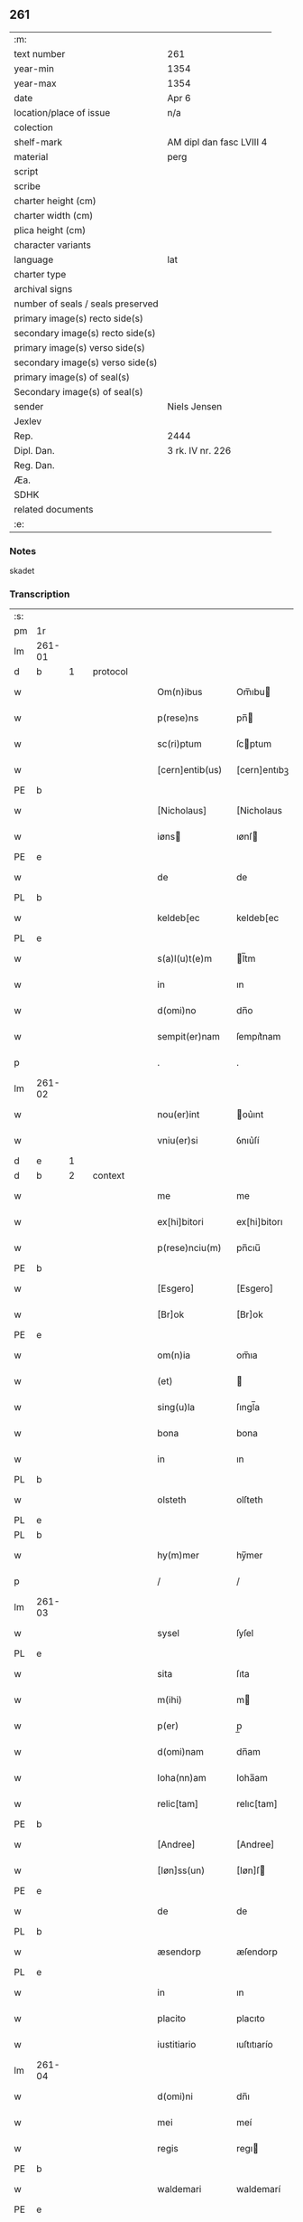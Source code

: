 ** 261

| :m:                               |                          |
| text number                       | 261                      |
| year-min                          | 1354                     |
| year-max                          | 1354                     |
| date                              | Apr 6                    |
| location/place of issue           | n/a                      |
| colection                         |                          |
| shelf-mark                        | AM dipl dan fasc LVIII 4 |
| material                          | perg                     |
| script                            |                          |
| scribe                            |                          |
| charter height (cm)               |                          |
| charter width (cm)                |                          |
| plica height (cm)                 |                          |
| character variants                |                          |
| language                          | lat                      |
| charter type                      |                          |
| archival signs                    |                          |
| number of seals / seals preserved |                          |
| primary image(s) recto side(s)    |                          |
| secondary image(s) recto side(s)  |                          |
| primary image(s) verso side(s)    |                          |
| secondary image(s) verso side(s)  |                          |
| primary image(s) of seal(s)       |                          |
| Secondary image(s) of seal(s)     |                          |
| sender                            | Niels Jensen             |
| Jexlev                            |                          |
| Rep.                              | 2444                     |
| Dipl. Dan.                        | 3 rk. IV nr. 226         |
| Reg. Dan.                         |                          |
| Æa.                               |                          |
| SDHK                              |                          |
| related documents                 |                          |
| :e:                               |                          |

*** Notes
skadet

*** Transcription
| :s: |        |   |   |   |   |                 |              |   |   |   |   |     |   |   |   |               |          |          |  |    |    |    |    |
| pm  | 1r     |   |   |   |   |                 |              |   |   |   |   |     |   |   |   |               |          |          |  |    |    |    |    |
| lm  | 261-01 |   |   |   |   |                 |              |   |   |   |   |     |   |   |   |               |          |          |  |    |    |    |    |
| d  | b      | 1  |   | protocol  |   |                 |              |   |   |   |   |     |   |   |   |               |          |          |  |    |    |    |    |
| w   |        |   |   |   |   | Om(n)ibus       | Om̅ıbu       |   |   |   |   | lat |   |   |   |        261-01 | 1:protocol |          |  |    |    |    |    |
| w   |        |   |   |   |   | p(rese)ns       | pn̅          |   |   |   |   | lat |   |   |   |        261-01 | 1:protocol |          |  |    |    |    |    |
| w   |        |   |   |   |   | sc(ri)ptum      | ſcptum      |   |   |   |   | lat |   |   |   |        261-01 | 1:protocol |          |  |    |    |    |    |
| w   |        |   |   |   |   | [cern]entib(us) | [cern]entıbꝫ |   |   |   |   | lat |   |   |   |        261-01 | 1:protocol |          |  |    |    |    |    |
| PE  | b      |   |   |   |   |                 |              |   |   |   |   |     |   |   |   |               |          |          |  |    |    |    |    |
| w   |        |   |   |   |   | [Nicholaus]     | [Nicholaus   |   |   |   |   | lat |   |   |   |        261-01 | 1:protocol |          |  |2700|    |    |    |
| w   |        |   |   |   |   | iøns           | ıønſ        |   |   |   |   | lat |   |   |   |        261-01 | 1:protocol |          |  |2700|    |    |    |
| PE  | e      |   |   |   |   |                 |              |   |   |   |   |     |   |   |   |               |          |          |  |    |    |    |    |
| w   |        |   |   |   |   | de              | de           |   |   |   |   | lat |   |   |   |        261-01 | 1:protocol |          |  |    |    |    |    |
| PL  | b      |   |   |   |   |                 |              |   |   |   |   |     |   |   |   |               |          |          |  |    |    |    |    |
| w   |        |   |   |   |   | keldeb[ec       | keldeb[ec    |   |   |   |   | lat |   |   |   |        261-01 | 1:protocol |          |  |    |    |2560|    |
| PL  | e      |   |   |   |   |                 |              |   |   |   |   |     |   |   |   |               |          |          |  |    |    |    |    |
| w   |        |   |   |   |   | s(a)l(u)t(e)m   | l̅tm         |   |   |   |   | lat |   |   |   |        261-01 | 1:protocol |          |  |    |    |    |    |
| w   |        |   |   |   |   | in              | ın           |   |   |   |   | lat |   |   |   |        261-01 | 1:protocol |          |  |    |    |    |    |
| w   |        |   |   |   |   | d(omi)no        | dn̅o          |   |   |   |   | lat |   |   |   |        261-01 | 1:protocol |          |  |    |    |    |    |
| w   |        |   |   |   |   | sempit(er)nam   | ſempıt͛nam    |   |   |   |   | lat |   |   |   |        261-01 | 1:protocol |          |  |    |    |    |    |
| p   |        |   |   |   |   | .               | .            |   |   |   |   | lat |   |   |   |        261-01 | 1:protocol |          |  |    |    |    |    |
| lm  | 261-02 |   |   |   |   |                 |              |   |   |   |   |     |   |   |   |               |          |          |  |    |    |    |    |
| w   |        |   |   |   |   | nou(er)int      | ou͛ınt       |   |   |   |   | lat |   |   |   |        261-02 | 1:protocol |          |  |    |    |    |    |
| w   |        |   |   |   |   | vniu(er)si      | ỽnıu͛ſí       |   |   |   |   | lat |   |   |   |        261-02 | 1:protocol |          |  |    |    |    |    |
| d  | e      | 1  |   |   |   |                 |              |   |   |   |   |     |   |   |   |               |          |          |  |    |    |    |    |
| d  | b      | 2  |   | context  |   |                 |              |   |   |   |   |     |   |   |   |               |          |          |  |    |    |    |    |
| w   |        |   |   |   |   | me              | me           |   |   |   |   | lat |   |   |   |        261-02 | 2:context |          |  |    |    |    |    |
| w   |        |   |   |   |   | ex[hi]bitori    | ex[hi]bitorı |   |   |   |   | lat |   |   |   |        261-02 | 2:context |          |  |    |    |    |    |
| w   |        |   |   |   |   | p(rese)nciu(m)  | pn̅cıu̅        |   |   |   |   | lat |   |   |   |        261-02 | 2:context |          |  |    |    |    |    |
| PE  | b      |   |   |   |   |                 |              |   |   |   |   |     |   |   |   |               |          |          |  |    |    |    |    |
| w   |        |   |   |   |   | [Esgero]        | [Esgero]     |   |   |   |   | lat |   |   |   |        261-02 | 2:context |          |  |2701|    |    |    |
| w   |        |   |   |   |   | [Br]ok          | [Br]ok       |   |   |   |   | lat |   |   |   |        261-02 | 2:context |          |  |2701|    |    |    |
| PE  | e      |   |   |   |   |                 |              |   |   |   |   |     |   |   |   |               |          |          |  |    |    |    |    |
| w   |        |   |   |   |   | om(n)ia         | om̅ıa         |   |   |   |   | lat |   |   |   |        261-02 | 2:context |          |  |    |    |    |    |
| w   |        |   |   |   |   | (et)            |             |   |   |   |   | lat |   |   |   |        261-02 | 2:context |          |  |    |    |    |    |
| w   |        |   |   |   |   | sing(u)la       | ſıngl̅a       |   |   |   |   | lat |   |   |   |        261-02 | 2:context |          |  |    |    |    |    |
| w   |        |   |   |   |   | bona            | bona         |   |   |   |   | lat |   |   |   |        261-02 | 2:context |          |  |    |    |    |    |
| w   |        |   |   |   |   | in              | ın           |   |   |   |   | lat |   |   |   |        261-02 | 2:context |          |  |    |    |    |    |
| PL  | b      |   |   |   |   |                 |              |   |   |   |   |     |   |   |   |               |          |          |  |    |    |    |    |
| w   |        |   |   |   |   | olsteth         | olſteth      |   |   |   |   | lat |   |   |   |        261-02 | 2:context |          |  |    |    |2561|    |
| PL  | e      |   |   |   |   |                 |              |   |   |   |   |     |   |   |   |               |          |          |  |    |    |    |    |
| PL  | b      |   |   |   |   |                 |              |   |   |   |   |     |   |   |   |               |          |          |  |    |    |    |    |
| w   |        |   |   |   |   | hy(m)mer        | hy̅mer        |   |   |   |   | lat |   |   |   |        261-02 | 2:context |          |  |    |    |2558|    |
| p   |        |   |   |   |   | /               | /            |   |   |   |   | lat |   |   |   |        261-02 | 2:context |          |  |    |    |2558|    |
| lm  | 261-03 |   |   |   |   |                 |              |   |   |   |   |     |   |   |   |               |          |          |  |    |    |    |    |
| w   |        |   |   |   |   | sysel           | ſyſel        |   |   |   |   | lat |   |   |   |        261-03 | 2:context |          |  |    |    |2558|    |
| PL  | e      |   |   |   |   |                 |              |   |   |   |   |     |   |   |   |               |          |          |  |    |    |    |    |
| w   |        |   |   |   |   | sita            | ſıta         |   |   |   |   | lat |   |   |   |        261-03 | 2:context |          |  |    |    |    |    |
| w   |        |   |   |   |   | m(ihi)          | m           |   |   |   |   | lat |   |   |   |        261-03 | 2:context |          |  |    |    |    |    |
| w   |        |   |   |   |   | p(er)           | p̲            |   |   |   |   | lat |   |   |   |        261-03 | 2:context |          |  |    |    |    |    |
| w   |        |   |   |   |   | d(omi)nam       | dn̅am         |   |   |   |   | lat |   |   |   |        261-03 | 2:context |          |  |    |    |    |    |
| w   |        |   |   |   |   | Ioha(nn)am      | Ioha̅am       |   |   |   |   | lat |   |   |   |        261-03 | 2:context |          |  |    |    |    |    |
| w   |        |   |   |   |   | relic[tam]      | relıc[tam]   |   |   |   |   | lat |   |   |   |        261-03 | 2:context |          |  |    |    |    |    |
| PE  | b      |   |   |   |   |                 |              |   |   |   |   |     |   |   |   |               |          |          |  |    |    |    |    |
| w   |        |   |   |   |   | [Andree]        | [Andree]     |   |   |   |   | lat |   |   |   |        261-03 | 2:context |          |  |2702|    |    |    |
| w   |        |   |   |   |   | [Iøn]ss(un)     | [Iøn]ſ      |   |   |   |   | lat |   |   |   |        261-03 | 2:context |          |  |2702|    |    |    |
| PE  | e      |   |   |   |   |                 |              |   |   |   |   |     |   |   |   |               |          |          |  |    |    |    |    |
| w   |        |   |   |   |   | de              | de           |   |   |   |   | lat |   |   |   |        261-03 | 2:context |          |  |    |    |    |    |
| PL  | b      |   |   |   |   |                 |              |   |   |   |   |     |   |   |   |               |          |          |  |    |    |    |    |
| w   |        |   |   |   |   | æsendorp        | æſendorp     |   |   |   |   | lat |   |   |   |        261-03 | 2:context |          |  |    |    |2559|    |
| PL  | e      |   |   |   |   |                 |              |   |   |   |   |     |   |   |   |               |          |          |  |    |    |    |    |
| w   |        |   |   |   |   | in              | ın           |   |   |   |   | lat |   |   |   |        261-03 | 2:context |          |  |    |    |    |    |
| w   |        |   |   |   |   | placito         | placıto      |   |   |   |   | lat |   |   |   |        261-03 | 2:context |          |  |    |    |    |    |
| w   |        |   |   |   |   | iustitiario     | ıuſtıtıarío  |   |   |   |   | lat |   |   |   |        261-03 | 2:context |          |  |    |    |    |    |
| lm  | 261-04 |   |   |   |   |                 |              |   |   |   |   |     |   |   |   |               |          |          |  |    |    |    |    |
| w   |        |   |   |   |   | d(omi)ni        | dn̅ı          |   |   |   |   | lat |   |   |   |        261-04 | 2:context |          |  |    |    |    |    |
| w   |        |   |   |   |   | mei             | meí          |   |   |   |   | lat |   |   |   |        261-04 | 2:context |          |  |    |    |    |    |
| w   |        |   |   |   |   | regis           | regı        |   |   |   |   | lat |   |   |   |        261-04 | 2:context |          |  |    |    |    |    |
| PE  | b      |   |   |   |   |                 |              |   |   |   |   |     |   |   |   |               |          |          |  |    |    |    |    |
| w   |        |   |   |   |   | waldemari       | waldemarí    |   |   |   |   | lat |   |   |   |        261-04 | 2:context |          |  |2703|    |    |    |
| PE  | e      |   |   |   |   |                 |              |   |   |   |   |     |   |   |   |               |          |          |  |    |    |    |    |
| w   |        |   |   |   |   | p(ro)           | ꝓ            |   |   |   |   | lat |   |   |   |        261-04 | 2:context |          |  |    |    |    |    |
| w   |        |   |   |   |   | septuaginta     | ſeptuagınta  |   |   |   |   | lat |   |   |   |        261-04 | 2:context |          |  |    |    |    |    |
| w   |        |   |   |   |   | m(a)rchis       | mrchı      |   |   |   |   | lat |   |   |   |        261-04 | 2:context |          |  |    |    |    |    |
| w   |        |   |   |   |   | puri            | purı         |   |   |   |   | lat |   |   |   |        261-04 | 2:context |          |  |    |    |    |    |
| w   |        |   |   |   |   | argenti         | argentí      |   |   |   |   | lat |   |   |   |        261-04 | 2:context |          |  |    |    |    |    |
| w   |        |   |   |   |   | inpign(er)ata   | ınpıgn͛ata    |   |   |   |   | lat |   |   |   |        261-04 | 2:context |          |  |    |    |    |    |
| w   |        |   |   |   |   | cu(m)           | cu̅           |   |   |   |   | lat |   |   |   |        261-04 | 2:context |          |  |    |    |    |    |
| w   |        |   |   |   |   | om(n)ib(us)     | om̅ıbꝫ        |   |   |   |   | lat |   |   |   |        261-04 | 2:context |          |  |    |    |    |    |
| w   |        |   |   |   |   | l(itte)ris      | lr̅ı         |   |   |   |   | lat |   |   |   |        261-04 | 2:context |          |  |    |    |    |    |
| lm  | 261-05 |   |   |   |   |                 |              |   |   |   |   |     |   |   |   |               |          |          |  |    |    |    |    |
| w   |        |   |   |   |   | (et)            |             |   |   |   |   | lat |   |   |   |        261-05 | 2:context |          |  |    |    |    |    |
| w   |        |   |   |   |   | rac(i)onib(us)  | rac̅onıbꝫ     |   |   |   |   | lat |   |   |   |        261-05 | 2:context |          |  |    |    |    |    |
| w   |        |   |   |   |   | quas            | qua         |   |   |   |   | lat |   |   |   |        261-05 | 2:context |          |  |    |    |    |    |
| w   |        |   |   |   |   | ad              | ad           |   |   |   |   | lat |   |   |   |        261-05 | 2:context |          |  |    |    |    |    |
| w   |        |   |   |   |   | eadem           | eadem        |   |   |   |   | lat |   |   |   |        261-05 | 2:context |          |  |    |    |    |    |
| w   |        |   |   |   |   | habeo           | habeo        |   |   |   |   | lat |   |   |   |        261-05 | 2:context |          |  |    |    |    |    |
| w   |        |   |   |   |   | n(ec)non        | nͨnon         |   |   |   |   | lat |   |   |   |        261-05 | 2:context |          |  |    |    |    |    |
| w   |        |   |   |   |   | cu(m)           | cu̅           |   |   |   |   | lat |   |   |   |        261-05 | 2:context |          |  |    |    |    |    |
| w   |        |   |   |   |   | estimac(i)one   | eſtımac̅one   |   |   |   |   | lat |   |   |   |        261-05 | 2:context |          |  |    |    |    |    |
| w   |        |   |   |   |   | m(ihi)          | m           |   |   |   |   | lat |   |   |   |        261-05 | 2:context |          |  |    |    |    |    |
| w   |        |   |   |   |   | in              | ın           |   |   |   |   | lat |   |   |   |        261-05 | 2:context |          |  |    |    |    |    |
| w   |        |   |   |   |   | eisd(em)        | eıſ         |   |   |   |   | lat |   |   |   |        261-05 | 2:context |          |  |    |    |    |    |
| w   |        |   |   |   |   | estimata        | eſtımata     |   |   |   |   | lat |   |   |   |        261-05 | 2:context |          |  |    |    |    |    |
| p   |        |   |   |   |   | /               | /            |   |   |   |   | lat |   |   |   |        261-05 | 2:context |          |  |    |    |    |    |
| w   |        |   |   |   |   | Jnsup(er)       | Jnſup̲        |   |   |   |   | lat |   |   |   |        261-05 | 2:context |          |  |    |    |    |    |
| w   |        |   |   |   |   | om(n)ia         | om̅ıa         |   |   |   |   | lat |   |   |   |        261-05 | 2:context |          |  |    |    |    |    |
| lm  | 261-06 |   |   |   |   |                 |              |   |   |   |   |     |   |   |   |               |          |          |  |    |    |    |    |
| w   |        |   |   |   |   | (et)            |             |   |   |   |   | lat |   |   |   |        261-06 | 2:context |          |  |    |    |    |    |
| w   |        |   |   |   |   | sing(u)la       | ſıngl̅a       |   |   |   |   | lat |   |   |   |        261-06 | 2:context |          |  |    |    |    |    |
| w   |        |   |   |   |   | bona            | bona         |   |   |   |   | lat |   |   |   |        261-06 | 2:context |          |  |    |    |    |    |
| PL  | b      |   |   |   |   |                 |              |   |   |   |   |     |   |   |   |               |          |          |  |    |    |    |    |
| w   |        |   |   |   |   | syellandie      | ſyelladıe   |   |   |   |   | lat |   |   |   |        261-06 | 2:context |          |  |    |    |2562|    |
| PL  | e      |   |   |   |   |                 |              |   |   |   |   |     |   |   |   |               |          |          |  |    |    |    |    |
| w   |        |   |   |   |   | sita            | ſíta         |   |   |   |   | lat |   |   |   |        261-06 | 2:context |          |  |    |    |    |    |
| w   |        |   |   |   |   | que             | que          |   |   |   |   | lat |   |   |   |        261-06 | 2:context |          |  |    |    |    |    |
| w   |        |   |   |   |   | michi           | mıchı        |   |   |   |   | lat |   |   |   |        261-06 | 2:context |          |  |    |    |    |    |
| w   |        |   |   |   |   | p(ri)us         | pu         |   |   |   |   | lat |   |   |   |        261-06 | 2:context |          |  |    |    |    |    |
| w   |        |   |   |   |   | p(er)           | p̲            |   |   |   |   | lat |   |   |   |        261-06 | 2:context |          |  |    |    |    |    |
| w   |        |   |   |   |   | p(re)fatum      | p̅fatum       |   |   |   |   | lat |   |   |   |        261-06 | 2:context |          |  |    |    |    |    |
| PE  | b      |   |   |   |   |                 |              |   |   |   |   |     |   |   |   |               |          |          |  |    |    |    |    |
| w   |        |   |   |   |   | andream         | andream      |   |   |   |   | lat |   |   |   |        261-06 | 2:context |          |  |2704|    |    |    |
| w   |        |   |   |   |   | iønss(un)       | ıønſ        |   |   |   |   | lat |   |   |   |        261-06 | 2:context |          |  |2704|    |    |    |
| PE  | e      |   |   |   |   |                 |              |   |   |   |   |     |   |   |   |               |          |          |  |    |    |    |    |
| w   |        |   |   |   |   | eciam           | ecıam        |   |   |   |   | lat |   |   |   |        261-06 | 2:context |          |  |    |    |    |    |
| w   |        |   |   |   |   | tytulo          | tytulo       |   |   |   |   | lat |   |   |   |        261-06 | 2:context |          |  |    |    |    |    |
| w   |        |   |   |   |   | pig¦neris       | pıg¦nerí    |   |   |   |   | lat |   |   |   | 261-06—261-07 | 2:context |          |  |    |    |    |    |
| w   |        |   |   |   |   | (com)missa      | ꝯmíſſa       |   |   |   |   | lat |   |   |   |        261-07 | 2:context |          |  |    |    |    |    |
| w   |        |   |   |   |   | sunt            | ſunt         |   |   |   |   | lat |   |   |   |        261-07 | 2:context |          |  |    |    |    |    |
| w   |        |   |   |   |   | cu(m)           | cu̅           |   |   |   |   | lat |   |   |   |        261-07 | 2:context |          |  |    |    |    |    |
| w   |        |   |   |   |   | om(n)ib(us)     | om̅ıbꝫ        |   |   |   |   | lat |   |   |   |        261-07 | 2:context |          |  |    |    |    |    |
| w   |        |   |   |   |   | iurib(us)       | ıurıbꝫ       |   |   |   |   | lat |   |   |   |        261-07 | 2:context |          |  |    |    |    |    |
| w   |        |   |   |   |   | meis            | meı         |   |   |   |   | lat |   |   |   |        261-07 | 2:context |          |  |    |    |    |    |
| w   |        |   |   |   |   | in              | ın           |   |   |   |   | lat |   |   |   |        261-07 | 2:context |          |  |    |    |    |    |
| w   |        |   |   |   |   | eisdem          | eıſdem       |   |   |   |   | lat |   |   |   |        261-07 | 2:context |          |  |    |    |    |    |
| w   |        |   |   |   |   | p(er)           | p̲            |   |   |   |   | lat |   |   |   |        261-07 | 2:context |          |  |    |    |    |    |
| w   |        |   |   |   |   | p(rese)ntes     | pn̅te        |   |   |   |   | lat |   |   |   |        261-07 | 2:context |          |  |    |    |    |    |
| w   |        |   |   |   |   | lib(er)e        | lıb͛e         |   |   |   |   | lat |   |   |   |        261-07 | 2:context |          |  |    |    |    |    |
| w   |        |   |   |   |   | resignasse      | reſıgnaſſe   |   |   |   |   | lat |   |   |   |        261-07 | 2:context |          |  |    |    |    |    |
| p   |        |   |   |   |   | /               | /            |   |   |   |   | lat |   |   |   |        261-07 | 2:context |          |  |    |    |    |    |
| w   |        |   |   |   |   | Recognosce(n)s  | Recognoſce̅  |   |   |   |   | lat |   |   |   |        261-07 | 2:context |          |  |    |    |    |    |
| lm  | 261-08 |   |   |   |   |                 |              |   |   |   |   |     |   |   |   |               |          |          |  |    |    |    |    |
| w   |        |   |   |   |   | eundem          | eundem       |   |   |   |   | lat |   |   |   |        261-08 | 2:context |          |  |    |    |    |    |
| PE  | b      |   |   |   |   |                 |              |   |   |   |   |     |   |   |   |               |          |          |  |    |    |    |    |
| w   |        |   |   |   |   | esgeru(m)       | eſgeru̅       |   |   |   |   | lat |   |   |   |        261-08 | 2:context |          |  |2705|    |    |    |
| PE  | e      |   |   |   |   |                 |              |   |   |   |   |     |   |   |   |               |          |          |  |    |    |    |    |
| w   |        |   |   |   |   | michi           | mıchı        |   |   |   |   | lat |   |   |   |        261-08 | 2:context |          |  |    |    |    |    |
| w   |        |   |   |   |   | ad              | ad           |   |   |   |   | lat |   |   |   |        261-08 | 2:context |          |  |    |    |    |    |
| w   |        |   |   |   |   | uolu(n)tatem    | uolu̅tatem    |   |   |   |   | lat |   |   |   |        261-08 | 2:context |          |  |    |    |    |    |
| w   |        |   |   |   |   | meam            | meam         |   |   |   |   | lat |   |   |   |        261-08 | 2:context |          |  |    |    |    |    |
| w   |        |   |   |   |   | satisfecisse    | ſatıſfecıſſe |   |   |   |   | lat |   |   |   |        261-08 | 2:context |          |  |    |    |    |    |
| w   |        |   |   |   |   | p(ro)           | ꝓ            |   |   |   |   | lat |   |   |   |        261-08 | 2:context |          |  |    |    |    |    |
| w   |        |   |   |   |   | eisdem          | eıſdem       |   |   |   |   | lat |   |   |   |        261-08 | 2:context |          |  |    |    |    |    |
| p   |        |   |   |   |   | .               | .            |   |   |   |   | lat |   |   |   |        261-08 | 2:context |          |  |    |    |    |    |
| w   |        |   |   |   |   | salua           | ſalua        |   |   |   |   | lat |   |   |   |        261-08 | 2:context |          |  |    |    |    |    |
| w   |        |   |   |   |   | tamen           | tamen        |   |   |   |   | lat |   |   |   |        261-08 | 2:context |          |  |    |    |    |    |
| w   |        |   |   |   |   | cauc(i)one      | cauc̅one      |   |   |   |   | lat |   |   |   |        261-08 | 2:context |          |  |    |    |    |    |
| lm  | 261-09 |   |   |   |   |                 |              |   |   |   |   |     |   |   |   |               |          |          |  |    |    |    |    |
| w   |        |   |   |   |   | michi           | mıchí        |   |   |   |   | lat |   |   |   |        261-09 | 2:context |          |  |    |    |    |    |
| w   |        |   |   |   |   | p(ro)           | ꝓ            |   |   |   |   | lat |   |   |   |        261-09 | 2:context |          |  |    |    |    |    |
| w   |        |   |   |   |   | eis             | eı          |   |   |   |   | lat |   |   |   |        261-09 | 2:context |          |  |    |    |    |    |
| w   |        |   |   |   |   | l(itte)ratorie  | lr̅atoꝛíe     |   |   |   |   | lat |   |   |   |        261-09 | 2:context |          |  |    |    |    |    |
| w   |        |   |   |   |   | f(a)c(t)a       | fc̅a          |   |   |   |   | lat |   |   |   |        261-09 | 2:context |          |  |    |    |    |    |
| w   |        |   |   |   |   | p(er)           | p̲            |   |   |   |   | lat |   |   |   |        261-09 | 2:context |          |  |    |    |    |    |
| w   |        |   |   |   |   | eundem          | eundem       |   |   |   |   | lat |   |   |   |        261-09 | 2:context |          |  |    |    |    |    |
| p   |        |   |   |   |   | .               | .            |   |   |   |   | lat |   |   |   |        261-09 | 2:context |          |  |    |    |    |    |
| d  | e      | 2  |   |   |   |                 |              |   |   |   |   |     |   |   |   |               |          |          |  |    |    |    |    |
| d  | b      | 3  |   | eschatocol  |   |                 |              |   |   |   |   |     |   |   |   |               |          |          |  |    |    |    |    |
| w   |        |   |   |   |   | In              | In           |   |   |   |   | lat |   |   |   |        261-09 | 3:eschatocol |          |  |    |    |    |    |
| w   |        |   |   |   |   | cui(us)         | cuıꝰ         |   |   |   |   | lat |   |   |   |        261-09 | 3:eschatocol |          |  |    |    |    |    |
| w   |        |   |   |   |   | rei             | reí          |   |   |   |   | lat |   |   |   |        261-09 | 3:eschatocol |          |  |    |    |    |    |
| w   |        |   |   |   |   | testimoniu(m)   | teſtımonıu̅   |   |   |   |   | lat |   |   |   |        261-09 | 3:eschatocol |          |  |    |    |    |    |
| w   |        |   |   |   |   | sigillu(m)      | ſıgıllu̅      |   |   |   |   | lat |   |   |   |        261-09 | 3:eschatocol |          |  |    |    |    |    |
| w   |        |   |   |   |   | meu(m)          | meu̅          |   |   |   |   | lat |   |   |   |        261-09 | 3:eschatocol |          |  |    |    |    |    |
| w   |        |   |   |   |   | vna             | ỽna          |   |   |   |   | lat |   |   |   |        261-09 | 3:eschatocol |          |  |    |    |    |    |
| w   |        |   |   |   |   | cu(m)           | cu̅           |   |   |   |   | lat |   |   |   |        261-09 | 3:eschatocol |          |  |    |    |    |    |
| w   |        |   |   |   |   | sig(i)llis      | ſıgll̅ı      |   |   |   |   | lat |   |   |   |        261-09 | 3:eschatocol |          |  |    |    |    |    |
| lm  | 261-10 |   |   |   |   |                 |              |   |   |   |   |     |   |   |   |               |          |          |  |    |    |    |    |
| w   |        |   |   |   |   | viror(um)       | ỽıroꝝ        |   |   |   |   | lat |   |   |   |        261-10 | 3:eschatocol |          |  |    |    |    |    |
| w   |        |   |   |   |   | discretor(um)   | dıſcretoꝝ    |   |   |   |   | lat |   |   |   |        261-10 | 3:eschatocol |          |  |    |    |    |    |
| w   |        |   |   |   |   | vid(i)l(icet)   | vıd̅lꝫ        |   |   |   |   | lat |   |   |   |        261-10 | 3:eschatocol |          |  |    |    |    |    |
| w   |        |   |   |   |   | d(omi)ni        | dn̅ı          |   |   |   |   | lat |   |   |   |        261-10 | 3:eschatocol |          |  |    |    |    |    |
| PE  | b      |   |   |   |   |                 |              |   |   |   |   |     |   |   |   |               |          |          |  |    |    |    |    |
| w   |        |   |   |   |   | magni           | magní        |   |   |   |   | lat |   |   |   |        261-10 | 3:eschatocol |          |  |2706|    |    |    |
| w   |        |   |   |   |   | nicliss(un)     | nıclıſ      |   |   |   |   | lat |   |   |   |        261-10 | 3:eschatocol |          |  |2706|    |    |    |
| PE  | e      |   |   |   |   |                 |              |   |   |   |   |     |   |   |   |               |          |          |  |    |    |    |    |
| w   |        |   |   |   |   | milit(is)       | mılıtꝭ       |   |   |   |   | lat |   |   |   |        261-10 | 3:eschatocol |          |  |    |    |    |    |
| PE  | b      |   |   |   |   |                 |              |   |   |   |   |     |   |   |   |               |          |          |  |    |    |    |    |
| w   |        |   |   |   |   | nicholai        | nıcholaí     |   |   |   |   | lat |   |   |   |        261-10 | 3:eschatocol |          |  |2707|    |    |    |
| w   |        |   |   |   |   | tuuæss(un)      | tuuæſ       |   |   |   |   | lat |   |   |   |        261-10 | 3:eschatocol |          |  |2707|    |    |    |
| PE  | e      |   |   |   |   |                 |              |   |   |   |   |     |   |   |   |               |          |          |  |    |    |    |    |
| p   |        |   |   |   |   | .               | .            |   |   |   |   | lat |   |   |   |        261-10 | 3:eschatocol |          |  |    |    |    |    |
| w   |        |   |   |   |   | (et)            |             |   |   |   |   | lat |   |   |   |        261-10 | 3:eschatocol |          |  |    |    |    |    |
| PE  | b      |   |   |   |   |                 |              |   |   |   |   |     |   |   |   |               |          |          |  |    |    |    |    |
| w   |        |   |   |   |   | tuchonis        | tuchoní     |   |   |   |   | lat |   |   |   |        261-10 | 3:eschatocol |          |  |2708|    |    |    |
| w   |        |   |   |   |   | ska(m)mels(un)  | ſka̅mel      |   |   |   |   | lat |   |   |   |        261-10 | 3:eschatocol |          |  |2708|    |    |    |
| PE  | e      |   |   |   |   |                 |              |   |   |   |   |     |   |   |   |               |          |          |  |    |    |    |    |
| lm  | 261-11 |   |   |   |   |                 |              |   |   |   |   |     |   |   |   |               |          |          |  |    |    |    |    |
| w   |        |   |   |   |   | p(rese)ntib(us) | pn̅tıbꝫ       |   |   |   |   | lat |   |   |   |        261-11 | 3:eschatocol |          |  |    |    |    |    |
| w   |        |   |   |   |   | est             | eſt          |   |   |   |   | lat |   |   |   |        261-11 | 3:eschatocol |          |  |    |    |    |    |
| w   |        |   |   |   |   | appensum        | aenſum      |   |   |   |   | lat |   |   |   |        261-11 | 3:eschatocol |          |  |    |    |    |    |
| p   |        |   |   |   |   | .               | .            |   |   |   |   | lat |   |   |   |        261-11 | 3:eschatocol |          |  |    |    |    |    |
| w   |        |   |   |   |   | Datu(m)         | Datu̅         |   |   |   |   | lat |   |   |   |        261-11 | 3:eschatocol |          |  |    |    |    |    |
| w   |        |   |   |   |   | Anno            | nno         |   |   |   |   | lat |   |   |   |        261-11 | 3:eschatocol |          |  |    |    |    |    |
| w   |        |   |   |   |   | d(omi)ni        | dn̅ı          |   |   |   |   | lat |   |   |   |        261-11 | 3:eschatocol |          |  |    |    |    |    |
| w   |        |   |   |   |   | Mill(esim)o     | ıll̅o.       |   |   |   |   | lat |   |   |   |        261-11 | 3:eschatocol |          |  |    |    |    |    |
| w   |        |   |   |   |   | cccº            | cccͦ.         |   |   |   |   | lat |   |   |   |        261-11 | 3:eschatocol |          |  |    |    |    |    |
| w   |        |   |   |   |   | l               | l.           |   |   |   |   | lat |   |   |   |        261-11 | 3:eschatocol |          |  |    |    |    |    |
| w   |        |   |   |   |   | qui(n)to        | quı̅to        |   |   |   |   | lat |   |   |   |        261-11 | 3:eschatocol |          |  |    |    |    |    |
| w   |        |   |   |   |   | sexta           | ſexta        |   |   |   |   | lat |   |   |   |        261-11 | 3:eschatocol |          |  |    |    |    |    |
| w   |        |   |   |   |   | feria           | ferıa        |   |   |   |   | lat |   |   |   |        261-11 | 3:eschatocol |          |  |    |    |    |    |
| w   |        |   |   |   |   | pasche          | paſche       |   |   |   |   | lat |   |   |   |        261-11 | 3:eschatocol |          |  |    |    |    |    |
| p   |        |   |   |   |   | .               | .            |   |   |   |   | lat |   |   |   |        261-11 | 3:eschatocol |          |  |    |    |    |    |
| d  | e      | 3  |   |   |   |                 |              |   |   |   |   |     |   |   |   |               |          |          |  |    |    |    |    |
| :e: |        |   |   |   |   |                 |              |   |   |   |   |     |   |   |   |               |          |          |  |    |    |    |    |